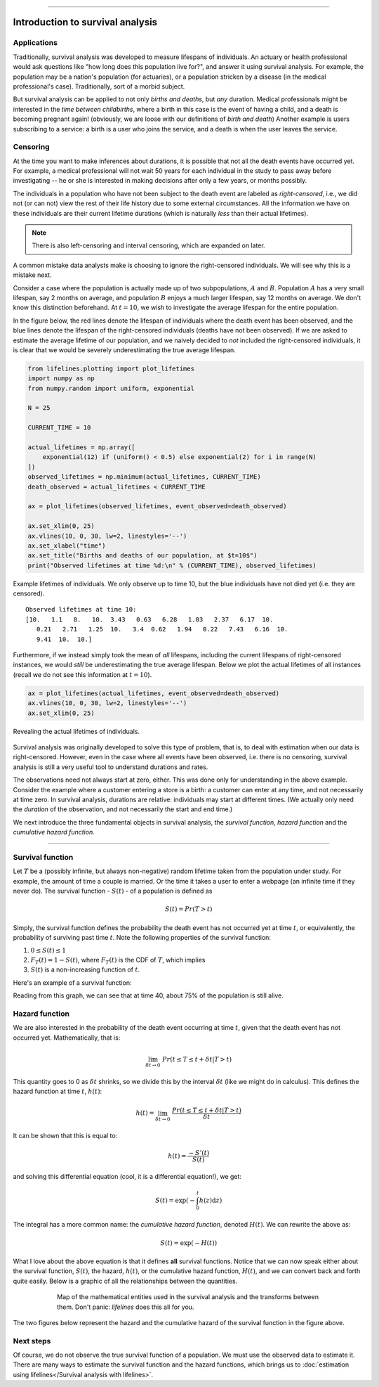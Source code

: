.. image:: https://i.imgur.com/EOowdSD.png

-------------------------------------


Introduction to survival analysis
'''''''''''''''''''''''''''''''''

Applications
------------


Traditionally, survival analysis was developed to measure lifespans of individuals.
An actuary or health professional would ask questions like
"how long does this population live for?", and answer it using survival analysis.
For example, the population may be a nation's population (for actuaries),
or a population stricken by a disease (in the medical professional's case).
Traditionally, sort of a morbid subject.

But survival analysis can be applied to not only *births and
deaths*, but *any* duration. Medical professionals might be interested in
the *time between childbirths*, where a birth in this case is the event
of having a child, and a death is becoming pregnant again! (obviously,
we are loose with our definitions of *birth and death*) Another example
is users subscribing to a service: a birth is a user who joins the
service, and a death is when the user leaves the service.

Censoring
----------

At the time you want to make inferences about durations, it is possible that not all the death events have occurred yet. For example, a
medical professional will not wait 50 years for each individual in the
study to pass away before investigating -- he or she is interested in
making decisions after only a few years, or months possibly.

The individuals in a population who have not been subject to the death
event are labeled as *right-censored*, i.e.,
we did not (or can not) view the rest of their life history
due to some external circumstances. All the information we have on
these individuals are their current lifetime durations (which is
naturally *less* than their actual lifetimes).

.. note:: There is also left-censoring and interval censoring, which are expanded on later.

A common mistake data analysts make is choosing to ignore the
right-censored individuals. We will see why this is a mistake next.

Consider a case where the population is actually made up of two
subpopulations, :math:`A` and :math:`B`. Population :math:`A` has a very
small lifespan, say 2 months on average, and population :math:`B`
enjoys a much larger lifespan, say 12 months on average. We don't
know this distinction beforehand. At :math:`t=10`, we
wish to investigate the average lifespan for the entire population.

In the figure below, the red lines denote the lifespan of individuals where the death event
has been observed, and the blue lines denote the lifespan of the
right-censored individuals (deaths have not been observed). If we are
asked to estimate the average lifetime of our population, and we naively
decided to *not* included the right-censored individuals, it is clear
that we would be severely underestimating the true average lifespan.

.. code:: python


    from lifelines.plotting import plot_lifetimes
    import numpy as np
    from numpy.random import uniform, exponential

    N = 25

    CURRENT_TIME = 10

    actual_lifetimes = np.array([
        exponential(12) if (uniform() < 0.5) else exponential(2) for i in range(N)
    ])
    observed_lifetimes = np.minimum(actual_lifetimes, CURRENT_TIME)
    death_observed = actual_lifetimes < CURRENT_TIME

    ax = plot_lifetimes(observed_lifetimes, event_observed=death_observed)

    ax.set_xlim(0, 25)
    ax.vlines(10, 0, 30, lw=2, linestyles='--')
    ax.set_xlabel("time")
    ax.set_title("Births and deaths of our population, at $t=10$")
    print("Observed lifetimes at time %d:\n" % (CURRENT_TIME), observed_lifetimes)


.. figure:: images/survival_analysis_intro_censoring.png
    :width: 650px
    :align: center
    :figclass: align-center

    Example lifetimes of individuals. We only observe up to time 10, but the blue individuals have not died yet (i.e. they are censored).


.. parsed-literal::

    Observed lifetimes at time 10:
    [10.   1.1   8.   10.  3.43   0.63   6.28   1.03   2.37   6.17  10.
       0.21   2.71   1.25  10.   3.4  0.62   1.94   0.22   7.43   6.16  10.
       9.41  10.  10.]


Furthermore, if we instead simply took the mean of *all*
lifespans, including the current lifespans of right-censored instances,
we would *still* be underestimating the true average lifespan. Below we
plot the actual lifetimes of all instances (recall we do not see this
information at :math:`t=10`).

.. code:: python

    ax = plot_lifetimes(actual_lifetimes, event_observed=death_observed)
    ax.vlines(10, 0, 30, lw=2, linestyles='--')
    ax.set_xlim(0, 25)


.. figure:: images/survival_analysis_intro_censoring_revealed.png
    :width: 650px
    :align: center
    :figclass: align-center

    Revealing the actual lifetimes of individuals.


Survival analysis was originally developed to solve this type of
problem, that is, to deal with estimation when our data is
right-censored. However, even in the case where all events have been
observed, i.e. there is no censoring, survival analysis is still a very useful tool
to understand durations and rates.

The observations need not always start at zero, either. This was done
only for understanding in the above example. Consider the example where
a customer entering a store is a birth: a customer can enter at
any time, and not necessarily at time zero. In survival analysis, durations
are relative: individuals may start at different times.
(We actually only need the *duration* of the observation, and not
necessarily the start and end time.)

We next introduce the three fundamental objects in survival analysis, the
*survival function*, *hazard function* and the *cumulative hazard function*.

--------------

Survival function
-----------------


Let :math:`T` be a (possibly infinite, but always non-negative) random
lifetime taken from the population under study. For example, the
amount of time a couple is married. Or the time it takes a user to enter
a webpage (an infinite time if they never do). The survival function -
:math:`S(t)` - of a population is defined as

.. math::  S(t) = Pr(T > t)

Simply, the survival function defines the probability the death event has not occurred yet at time
:math:`t`, or equivalently, the probability of surviving past time
:math:`t`. Note the following properties of the survival function:

1. :math:`0 \le S(t) \le 1`
2. :math:`F_T(t) = 1 - S(t)`, where :math:`F_T(t)` is the CDF of :math:`T`, which implies
3. :math:`S(t)` is a non-increasing function of :math:`t`.

Here's an example of a survival function:

.. image:: images/intro_survival_function.png
    :width: 550px
    :align: center

Reading from this graph, we can see that at time 40, about 75% of the population is still alive.

Hazard function
-----------------


We are also interested in the probability of the death event occurring at time :math:`t`,
given that the death event has not occurred yet. Mathematically, that is:

.. math::  \lim_{\delta t \rightarrow 0 } \; Pr( t \le T \le t + \delta t | T > t)

This quantity goes to 0 as :math:`\delta t` shrinks, so we divide this
by the interval :math:`\delta t` (like we might do in calculus). This
defines the hazard function at time :math:`t`, :math:`h(t)`:

.. math:: h(t) =  \lim_{\delta t \rightarrow 0 } \; \frac{Pr( t \le T \le t + \delta t | T > t)}{\delta t}

It can be shown that this is equal to:

.. math:: h(t) = \frac{-S'(t)}{S(t)}

and solving this differential equation (cool, it is a differential
equation!), we get:

.. math:: S(t) = \exp\left( -\int_0^t h(z) \mathrm{d}z \right)

The integral has a more common name: the *cumulative hazard function*, denoted :math:`H(t)`. We can rewrite the above as:


.. math:: S(t) = \exp\left(-H(t) \right)


What I love about the above equation is that it defines **all** survival
functions. Notice that we can now speak either about the
survival function, :math:`S(t)`, the hazard, :math:`h(t)`, or the cumulative hazard function,
:math:`H(t)`, and we can convert back and forth quite easily. Below is a graphic of all the relationships between the quantities.


.. figure:: images/map.png
    :width: 550px
    :figwidth: 600px
    :align: center
    :figclass: align-center

    Map of the mathematical entities used in the survival analysis and the transforms between them.
    Don't panic: *lifelines* does this all for you.


The two figures below represent the hazard and the cumulative hazard of the survival function in the figure above.

.. image:: images/intro_hazards.png
    :width: 550px
    :align: center



Next steps
-----------------

Of course, we do not observe the true survival function of a population. We
must use the observed data to estimate it. There are many ways to estimate the survival function and the hazard functions, which brings us to :doc:`estimation using lifelines</Survival analysis with lifelines>`.
